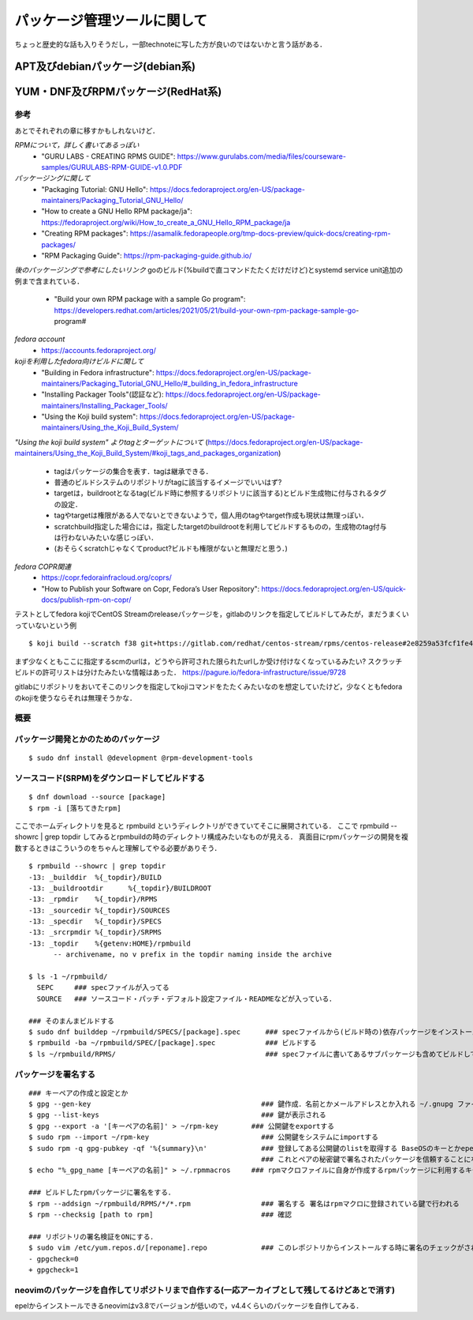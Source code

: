 ===============================
パッケージ管理ツールに関して
===============================

ちょっと歴史的な話も入りそうだし，一部technoteに写した方が良いのではないかと言う話がある．

APT及びdebianパッケージ(debian系)
====================================






YUM・DNF及びRPMパッケージ(RedHat系)
=======================================


参考
-------

あとでそれぞれの章に移すかもしれないけど．  

*RPMについて，詳しく書いてあるっぽい*
 - "GURU LABS - CREATING RPMS GUIDE": https://www.gurulabs.com/media/files/courseware-samples/GURULABS-RPM-GUIDE-v1.0.PDF

*パッケージングに関して*
 - "Packaging Tutorial: GNU Hello": https://docs.fedoraproject.org/en-US/package-maintainers/Packaging_Tutorial_GNU_Hello/
 - "How to create a GNU Hello RPM package/ja": https://fedoraproject.org/wiki/How_to_create_a_GNU_Hello_RPM_package/ja
 - "Creating RPM packages": https://asamalik.fedorapeople.org/tmp-docs-preview/quick-docs/creating-rpm-packages/
 - "RPM Packaging Guide": https://rpm-packaging-guide.github.io/

*後のパッケージングで参考にしたいリンク*
goのビルド(%buildで直コマンドたたくだけだけど)とsystemd service unit追加の例まで含まれている．
 - "Build your own RPM package with a sample Go program": https://developers.redhat.com/articles/2021/05/21/build-your-own-rpm-package-sample-go-program#

*fedora account*
 - https://accounts.fedoraproject.org/

*kojiを利用したfedora向けビルドに関して*
 - "Building in Fedora infrastructure": https://docs.fedoraproject.org/en-US/package-maintainers/Packaging_Tutorial_GNU_Hello/#_building_in_fedora_infrastructure
 - "Installing Packager Tools"(認証など): https://docs.fedoraproject.org/en-US/package-maintainers/Installing_Packager_Tools/
 - "Using the Koji build system": https://docs.fedoraproject.org/en-US/package-maintainers/Using_the_Koji_Build_System/

*"Using the koji build system" よりtagとターゲットについて*
(https://docs.fedoraproject.org/en-US/package-maintainers/Using_the_Koji_Build_System/#koji_tags_and_packages_organization)
 - tagはパッケージの集合を表す．tagは継承できる．
 - 普通のビルドシステムのリポジトリがtagに該当するイメージでいいはず?
 - targetは，buildrootとなるtag(ビルド時に参照するリポジトリに該当する)とビルド生成物に付与されるタグの設定．
 - tagやtargetは権限がある人でないとできないようで，個人用のtagやtarget作成も現状は無理っぽい．
 - scratchbuild指定した場合には，指定したtargetのbuildrootを利用してビルドするものの，生成物のtag付与は行わないみたいな感じっぽい．
 - (おそらくscratchじゃなくてproduct?ビルドも権限がないと無理だと思う．)


*fedora COPR関連*
 - https://copr.fedorainfracloud.org/coprs/
 - "How to Publish your Software on Copr, Fedora’s User Repository": https://docs.fedoraproject.org/en-US/quick-docs/publish-rpm-on-copr/


テストとしてfedora kojiでCentOS Streamのreleaseパッケージを，gitlabのリンクを指定してビルドしてみたが，まだうまくいっていないという例

::

  $ koji build --scratch f38 git+https://gitlab.com/redhat/centos-stream/rpms/centos-release#2e8259a53fcf1fe43b29d07a48e3686e75d6a6fd

まず少なくともここに指定するscmのurlは，どうやら許可された限られたurlしか受け付けなくなっているみたい? 
スクラッチビルドの許可リストは分けたみたいな情報はあった．
https://pagure.io/fedora-infrastructure/issue/9728

gitlabにリポジトリをおいてそこのリンクを指定してkojiコマンドをたたくみたいなのを想定していたけど，少なくともfedoraのkojiを使うならそれは無理そうかな．
  

概要
---------



パッケージ開発とかのためのパッケージ
--------------------------------------

::

  $ sudo dnf install @development @rpm-development-tools





ソースコード(SRPM)をダウンロードしてビルドする
--------------------------------------------------

::

  $ dnf download --source [package]
  $ rpm -i [落ちてきたrpm]

ここでホームディレクトリを見ると rpmbuild というディレクトリができていてそこに展開されている．
ここで rpmbuild --showrc | grep topdir してみるとrpmbuildの時のディレクトリ構成みたいなものが見える．
真面目にrpmパッケージの開発を複数するときはこういうのをちゃんと理解してやる必要がありそう．

::

  $ rpmbuild --showrc | grep topdir
  -13: _builddir  %{_topdir}/BUILD
  -13: _buildrootdir      %{_topdir}/BUILDROOT
  -13: _rpmdir    %{_topdir}/RPMS
  -13: _sourcedir %{_topdir}/SOURCES
  -13: _specdir   %{_topdir}/SPECS
  -13: _srcrpmdir %{_topdir}/SRPMS
  -13: _topdir    %{getenv:HOME}/rpmbuild
        -- archivename, no v prefix in the topdir naming inside the archive

  $ ls -1 ~/rpmbuild/
    SEPC     ### specファイルが入ってる
    SOURCE   ### ソースコード・パッチ・デフォルト設定ファイル・READMEなどが入っている．

  ### そのまんまビルドする
  $ sudo dnf builddep ~/rpmbuild/SPECS/[package].spec      ### specファイルから(ビルド時の)依存パッケージをインストール
  $ rpmbuild -ba ~/rpmbuild/SPEC/[package].spec            ### ビルドする
  $ ls ~/rpmbuild/RPMS/                                    ### specファイルに書いてあるサブパッケージも含めてビルドしてできたrpmパッケージが転がってる


パッケージを署名する
----------------------

::

  ### キーペアの作成と設定とか
  $ gpg --gen-key                                         ### 鍵作成．名前とかメールアドレスとか入れる ~/.gnupg ファイルの中にできる
  $ gpg --list-keys                                       ### 鍵が表示される
  $ gpg --export -a '[キーペアの名前]' > ~/rpm-key        ### 公開鍵をexportする
  $ sudo rpm --import ~/rpm-key                           ### 公開鍵をシステムにimportする
  $ sudo rpm -q gpg-pubkey -qf '%{summary}\n'             ### 登録してある公開鍵のlistを取得する BaseOSのキーとかepelのキーとかもあると思う
                                                          ### これとペアの秘密鍵で署名されたパッケージを信頼することになるので注意
  $ echo "%_gpg_name [キーペアの名前]" > ~/.rpmmacros     ### rpmマクロファイルに自身が作成するrpmパッケージに利用するキーペアの名前を設定する

  ### ビルドしたrpmパッケージに署名をする．
  $ rpm --addsign ~/rpmbuild/RPMS/*/*.rpm                 ### 署名する 署名はrpmマクロに登録されている鍵で行われる
  $ rpm --checksig [path to rpm]                          ### 確認

  ### リポジトリの署名検証をONにする．
  $ sudo vim /etc/yum.repos.d/[reponame].repo             ### このレポジトリからインストールする時に署名のチェックがされるようにする
  - gpgcheck=0
  + gpgcheck=1






neovimのパッケージを自作してリポジトリまで自作する(一応アーカイブとして残してるけどあとで消す)
--------------------------------------------------------------------------------------------------

epelからインストールできるneovimはv3.8でバージョンが低いので，v4.4くらいのパッケージを自作してみる．

